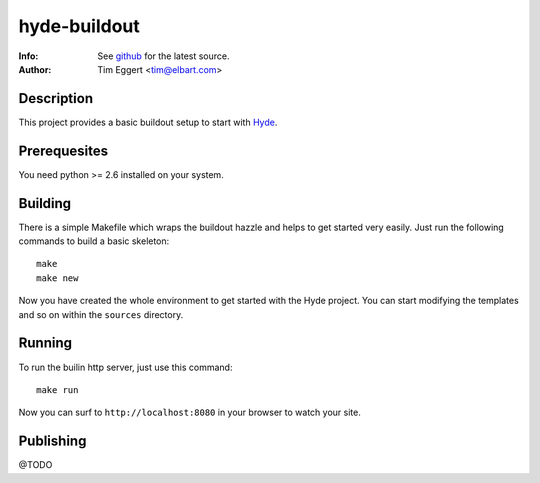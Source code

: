 =============
hyde-buildout
=============
:Info: See `github <http://github.com/elbart/hyde-buildout>`_ for the latest source.
:Author: Tim Eggert <tim@elbart.com>

Description
===========

This project provides a basic buildout setup to start with Hyde_.

.. _Hyde: http://github.com/hyde/hyde

Prerequesites
=============

You need python >= 2.6 installed on your system.

Building
========

There is a simple Makefile which wraps the buildout hazzle and helps to get started very easily. 
Just run the following commands to build a basic skeleton::

    make
    make new

Now you have created the whole environment to get started with the Hyde project.
You can start modifying the templates and so on within the ``sources`` directory.

Running
=======

To run the builin http server, just use this command::

    make run

Now you can surf to ``http://localhost:8080`` in your browser to watch your site.

Publishing
==========

@TODO
